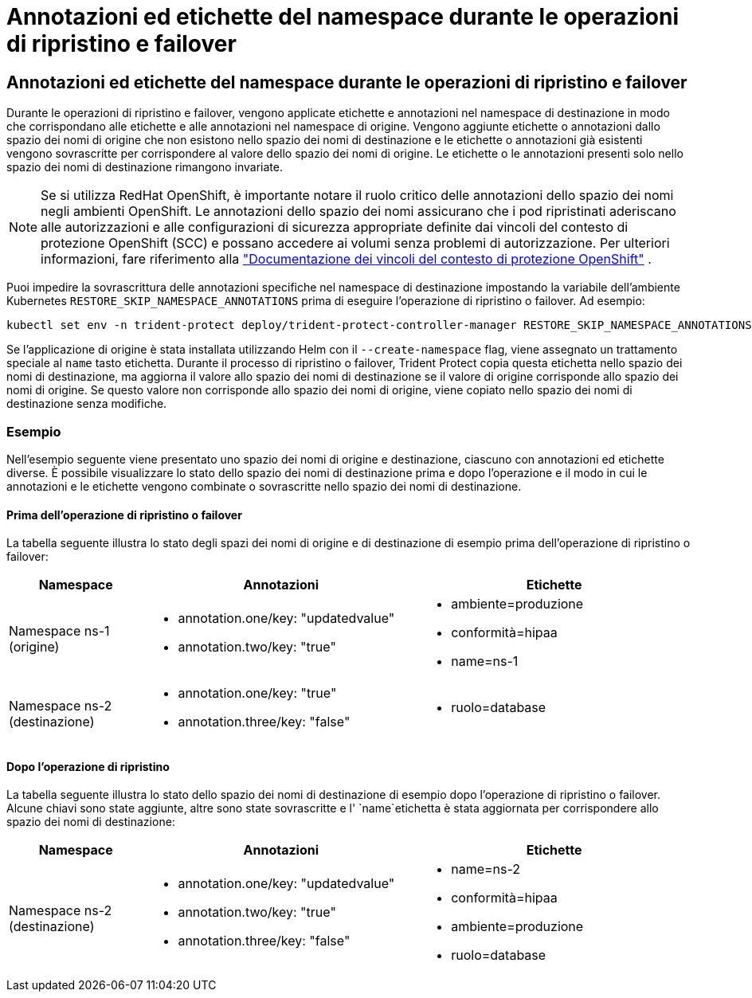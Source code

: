 = Annotazioni ed etichette del namespace durante le operazioni di ripristino e failover
:allow-uri-read: 




== Annotazioni ed etichette del namespace durante le operazioni di ripristino e failover

Durante le operazioni di ripristino e failover, vengono applicate etichette e annotazioni nel namespace di destinazione in modo che corrispondano alle etichette e alle annotazioni nel namespace di origine. Vengono aggiunte etichette o annotazioni dallo spazio dei nomi di origine che non esistono nello spazio dei nomi di destinazione e le etichette o annotazioni già esistenti vengono sovrascritte per corrispondere al valore dello spazio dei nomi di origine. Le etichette o le annotazioni presenti solo nello spazio dei nomi di destinazione rimangono invariate.


NOTE: Se si utilizza RedHat OpenShift, è importante notare il ruolo critico delle annotazioni dello spazio dei nomi negli ambienti OpenShift. Le annotazioni dello spazio dei nomi assicurano che i pod ripristinati aderiscano alle autorizzazioni e alle configurazioni di sicurezza appropriate definite dai vincoli del contesto di protezione OpenShift (SCC) e possano accedere ai volumi senza problemi di autorizzazione. Per ulteriori informazioni, fare riferimento alla https://docs.redhat.com/en/documentation/openshift_container_platform/4.17/html/authentication_and_authorization/managing-pod-security-policies["Documentazione dei vincoli del contesto di protezione OpenShift"^] .

Puoi impedire la sovrascrittura delle annotazioni specifiche nel namespace di destinazione impostando la variabile dell'ambiente Kubernetes `RESTORE_SKIP_NAMESPACE_ANNOTATIONS` prima di eseguire l'operazione di ripristino o failover. Ad esempio:

[source, console]
----
kubectl set env -n trident-protect deploy/trident-protect-controller-manager RESTORE_SKIP_NAMESPACE_ANNOTATIONS=<annotation_key_to_skip_1>,<annotation_key_to_skip_2>
----
Se l'applicazione di origine è stata installata utilizzando Helm con il `--create-namespace` flag, viene assegnato un trattamento speciale al `name` tasto etichetta. Durante il processo di ripristino o failover, Trident Protect copia questa etichetta nello spazio dei nomi di destinazione, ma aggiorna il valore allo spazio dei nomi di destinazione se il valore di origine corrisponde allo spazio dei nomi di origine. Se questo valore non corrisponde allo spazio dei nomi di origine, viene copiato nello spazio dei nomi di destinazione senza modifiche.



=== Esempio

Nell'esempio seguente viene presentato uno spazio dei nomi di origine e destinazione, ciascuno con annotazioni ed etichette diverse. È possibile visualizzare lo stato dello spazio dei nomi di destinazione prima e dopo l'operazione e il modo in cui le annotazioni e le etichette vengono combinate o sovrascritte nello spazio dei nomi di destinazione.



==== Prima dell'operazione di ripristino o failover

La tabella seguente illustra lo stato degli spazi dei nomi di origine e di destinazione di esempio prima dell'operazione di ripristino o failover:

[cols="1,2a,2a"]
|===
| Namespace | Annotazioni | Etichette 


| Namespace ns-1 (origine)  a| 
* annotation.one/key: "updatedvalue"
* annotation.two/key: "true"

 a| 
* ambiente=produzione
* conformità=hipaa
* name=ns-1




| Namespace ns-2 (destinazione)  a| 
* annotation.one/key: "true"
* annotation.three/key: "false"

 a| 
* ruolo=database


|===


==== Dopo l'operazione di ripristino

La tabella seguente illustra lo stato dello spazio dei nomi di destinazione di esempio dopo l'operazione di ripristino o failover. Alcune chiavi sono state aggiunte, altre sono state sovrascritte e l' `name`etichetta è stata aggiornata per corrispondere allo spazio dei nomi di destinazione:

[cols="1,2a,2a"]
|===
| Namespace | Annotazioni | Etichette 


| Namespace ns-2 (destinazione)  a| 
* annotation.one/key: "updatedvalue"
* annotation.two/key: "true"
* annotation.three/key: "false"

 a| 
* name=ns-2
* conformità=hipaa
* ambiente=produzione
* ruolo=database


|===